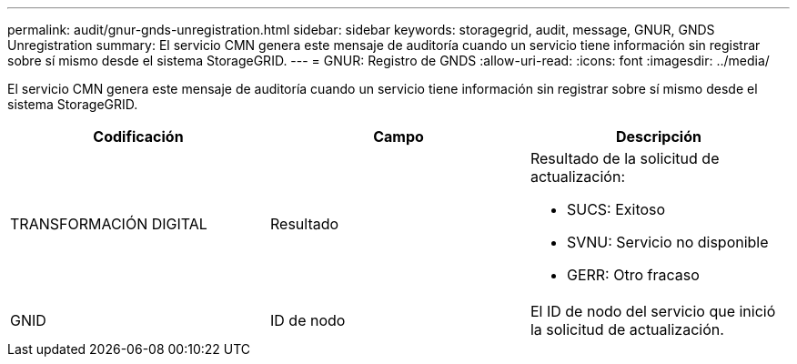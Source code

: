 ---
permalink: audit/gnur-gnds-unregistration.html 
sidebar: sidebar 
keywords: storagegrid, audit, message, GNUR, GNDS Unregistration 
summary: El servicio CMN genera este mensaje de auditoría cuando un servicio tiene información sin registrar sobre sí mismo desde el sistema StorageGRID. 
---
= GNUR: Registro de GNDS
:allow-uri-read: 
:icons: font
:imagesdir: ../media/


[role="lead"]
El servicio CMN genera este mensaje de auditoría cuando un servicio tiene información sin registrar sobre sí mismo desde el sistema StorageGRID.

|===
| Codificación | Campo | Descripción 


 a| 
TRANSFORMACIÓN DIGITAL
 a| 
Resultado
 a| 
Resultado de la solicitud de actualización:

* SUCS: Exitoso
* SVNU: Servicio no disponible
* GERR: Otro fracaso




 a| 
GNID
 a| 
ID de nodo
 a| 
El ID de nodo del servicio que inició la solicitud de actualización.

|===